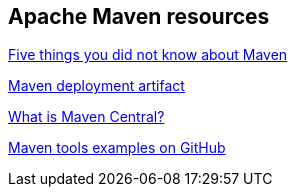 == Apache Maven resources

http://www.ibm.com/developerworks/library/j-5things13[Five things you did not know about Maven]

http://maven.apache.org/plugins/maven-deploy-plugin/examples/deploy-ftp.html[Maven deployment artifact]

https://support.sonatype.com/entries/20894498.html[What is Maven Central?]

https://github.com/pkainulainen/maven-examples[Maven tools examples on GitHub]


